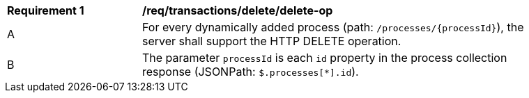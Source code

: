 [[req_transactions_delete_delete-op]]
[width="90%",cols="2,6a"]
|===
^|*Requirement {counter:req-id}* |*/req/transactions/delete/delete-op*
^|A |For every dynamically added process (path: `/processes/{processId}`), the server shall support the HTTP DELETE operation.
^|B |The parameter `processId` is each `id` property in the process collection response (JSONPath: `$.processes[*].id`).
|===
